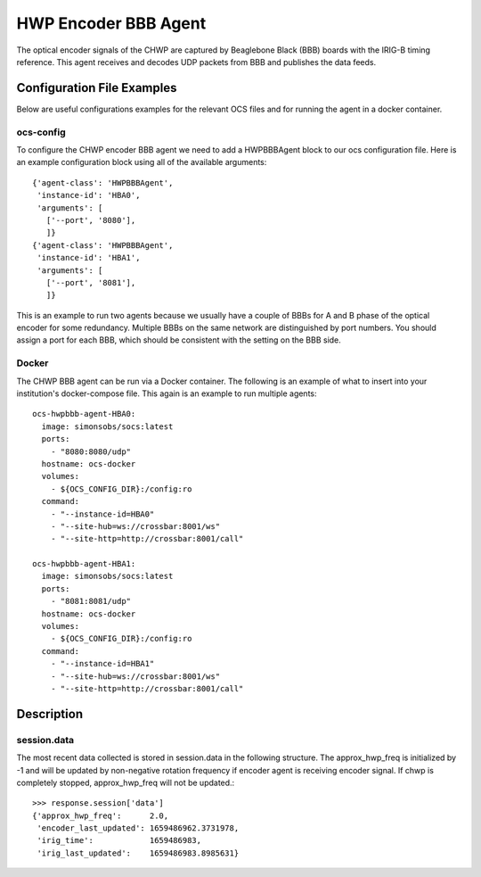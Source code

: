 .. highlight:: rst

.. _chwp_encoder:

=====================
HWP Encoder BBB Agent
=====================

The optical encoder signals of the CHWP are captured by Beaglebone Black (BBB)
boards with the IRIG-B timing reference.
This agent receives and decodes UDP packets from BBB and publishes the data
feeds.

.. argparse::
    :filename: ../socs/agents/hwp_encoder/agent.py
    :func: make_parser
    :prog: python3 agent.py

Configuration File Examples
---------------------------
Below are useful configurations examples for the relevant OCS files and for
running the agent in a docker container.

ocs-config
``````````
To configure the CHWP encoder BBB agent we need to add a HWPBBBAgent
block to our ocs configuration file. Here is an example configuration block
using all of the available arguments::

       {'agent-class': 'HWPBBBAgent',
        'instance-id': 'HBA0',
        'arguments': [
          ['--port', '8080'],
          ]}
       {'agent-class': 'HWPBBBAgent',
        'instance-id': 'HBA1',
        'arguments': [
          ['--port', '8081'],
          ]}

This is an example to run two agents because we usually have a couple of
BBBs for A and B phase of the optical encoder for some redundancy.
Multiple BBBs on the same network are distinguished by port numbers.
You should assign a port for each BBB, which should be consistent with
the setting on the BBB side.

Docker
``````
The CHWP BBB agent can be run via a Docker container. The following is an
example of what to insert into your institution's docker-compose file.
This again is an example to run multiple agents::

  ocs-hwpbbb-agent-HBA0:
    image: simonsobs/socs:latest
    ports:
      - "8080:8080/udp"
    hostname: ocs-docker
    volumes:
      - ${OCS_CONFIG_DIR}:/config:ro
    command:
      - "--instance-id=HBA0"
      - "--site-hub=ws://crossbar:8001/ws"
      - "--site-http=http://crossbar:8001/call"

  ocs-hwpbbb-agent-HBA1:
    image: simonsobs/socs:latest
    ports:
      - "8081:8081/udp"
    hostname: ocs-docker
    volumes:
      - ${OCS_CONFIG_DIR}:/config:ro
    command:
      - "--instance-id=HBA1"
      - "--site-hub=ws://crossbar:8001/ws"
      - "--site-http=http://crossbar:8001/call"

Description
-----------

session.data
````````````
The most recent data collected is stored in session.data in the following structure.
The approx_hwp_freq is initialized by -1 and will be updated by non-negative rotation frequency
if encoder agent is receiving encoder signal.
If chwp is completely stopped, approx_hwp_freq will not be updated.::

    >>> response.session['data']
    {'approx_hwp_freq':      2.0,
     'encoder_last_updated': 1659486962.3731978,
     'irig_time':            1659486983,
     'irig_last_updated':    1659486983.8985631}
